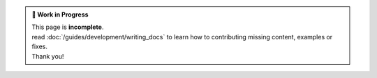 .. admonition:: 🚧 **Work in Progress**  

   | This page is **incomplete**.
   | read :doc:`/guides/development/writing_docs` to learn how to contributing missing content, examples or fixes.
   | Thank you!